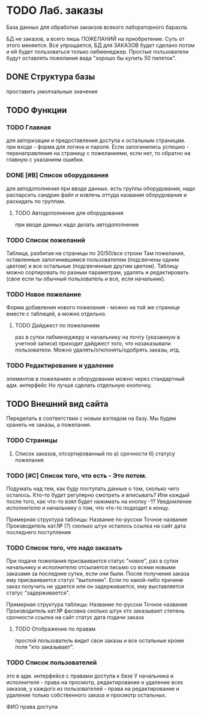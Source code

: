 * TODO Лаб. заказы
  База данных для обработки закакзов всякого
  лабораторного барахла.

  БД не заказов, а всего лишь ПОЖЕЛАНИЙ на приобретение.
  Суть от этого меняется. Все упрощается, БД для ЗАКАЗОВ
  будет сделано потом и ей будет пользоваться только лабменеджер.
  Простые пользователи будут оставлять пожелания вида "хорошо бы купить 50 пипеток". 
  
** DONE Структура базы
   проставить умолчальные значения 

** TODO Функции

*** TODO Главная
     для авторизации и предоставления доступа к остальным страницам.
     при входе - форма для логина и пароля. Если залогинились успешно - 
     перенаправление на страницу с пожеланиями, если нет, то обратно на главную
     с указанием ошибки.

*** DONE [#B] Список оборудования
    для автодополнения при вводе данных. 
    есть группы оборудования, надо распарсить сандрин файл и 
    извлечь оттуда названия оборудования и раскидать по группам. 
    
**** TODO Автодополнение для оборудования
     при вводе данных надо делать автодополнение 

*** TODO Список пожеланий
    Таблица, разбитая на страницы по 20/50/все строки
    Там пожелания, оставленные залогинившимся пользователем (подсвечены одним цветом) и 
    все остальные (подсвеченные другим цветом).
    Таблицу можно сортировать по разным параметрам, удалять и редактировать (свое если ты обычный пользователь
    и все, если начальник).

*** TODO Новое пожелание
    Форма добавления нового пожелания - можно на той же странице вместе с таблицей, а можно отдельно. 
    
**** TODO Дайджест по пожеланиям
     раз в сутки лабменеджеру и начальнику на почту (указанную в учетной записи) приходит дайджест того, что назаказывали пользователи. 
     Можно удалять/отклонять/одобрять заказы, итд. 

*** TODO Редактирование и удаление
     элементов в пожеланиях и оборудовании
     можно через стандартный адм. интерфейс
     Но лучше сделать отдельную кнопочку. 

** TODO Внешний вид сайта
   Переделать в соответствии с новым взглядом на базу. 
   Мы будем хранить не заказы, а пожелания.

*** TODO Страницы
    1. Список заказов, отсортированный по
       а) срочности
       б) статусу пожелания

*** TODO [#C] Список того, что есть - Это потом.
    Подумать над тем, как буду поступать данные о том, сколько чего осталось.
    Кто-то будет регулярно смотреть и вписывать? Или каждый после того, как что-то взял будет нажимать на кнопку -1?
    Уведомление исполнителю и начальнику о том, что что-то подходит к концу.

    Примерная структура таблицы:
    Название по-русски   Точное название   Производитель   кат.№ (?) сколько штук осталось  ссылка на сайт   дата последнего поступления

*** TODO Список того, что надо заказать
    При подаче пожелания присваивается статус "новое", 
    раз в сутки начальнику и исполнителю отсылается письмо со всеми новыми заказами за последние сутки, если они были. 
    После получения заказа ему присваивается статус "выполнен". Если по какой-либо причине заказ получить не удается или он задерживается,
    ему выставляется статус "задерживается".

    Примерная структура таблицы:
    Название по-русски   Точное название   Производитель   кат.№    фасовка    сколько штук   кто заказывает   степень срочности   ссылка на сайт        статус дата подачи заказа

**** TODO Отображение по правам
     простой пользователь видит свои заказы и все остальные кроме поля "кто заказывает". 

*** TODO Список пользователей
    это в адм. интерфейсе
    с правами доступа к базе
    У начальника и исполнителя - права на просмотр, редактирование и удаление всех заказов,
    у каждого из пользователей - права на редактирование и удаление только собственного заказа и
    просмотр остальных.

    ФИО    права доступа
